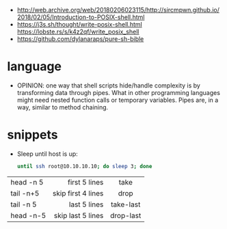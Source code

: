 - http://web.archive.org/web/20180206023115/http://sircmpwn.github.io/2018/02/05/Introduction-to-POSIX-shell.html
- https://j3s.sh/thought/write-posix-shell.html
  https://lobste.rs/s/k4z2qf/write_posix_shell
- https://github.com/dylanaraps/pure-sh-bible

* language

- OPINION: one way that shell scripts hide/handle complexity is by transforming data through pipes. What in other programming languages might need nested function calls or temporary variables. Pipes are, in a way, similar to method chaining.

* snippets

- Sleep until host is up:
  #+begin_src sh
    until ssh root@10.10.10.10; do sleep 3; done
  #+end_src

|-----------+--------------------+-----------|
|           |                <r> |    <c>    |
| head -n 5 |      first 5 lines |   take    |
| tail -n+5 | skip first 4 lines |   drop    |
| tail -n 5 |       last 5 lines | take-last |
| head -n-5 |  skip last 5 lines | drop-last |
|-----------+--------------------+-----------|
